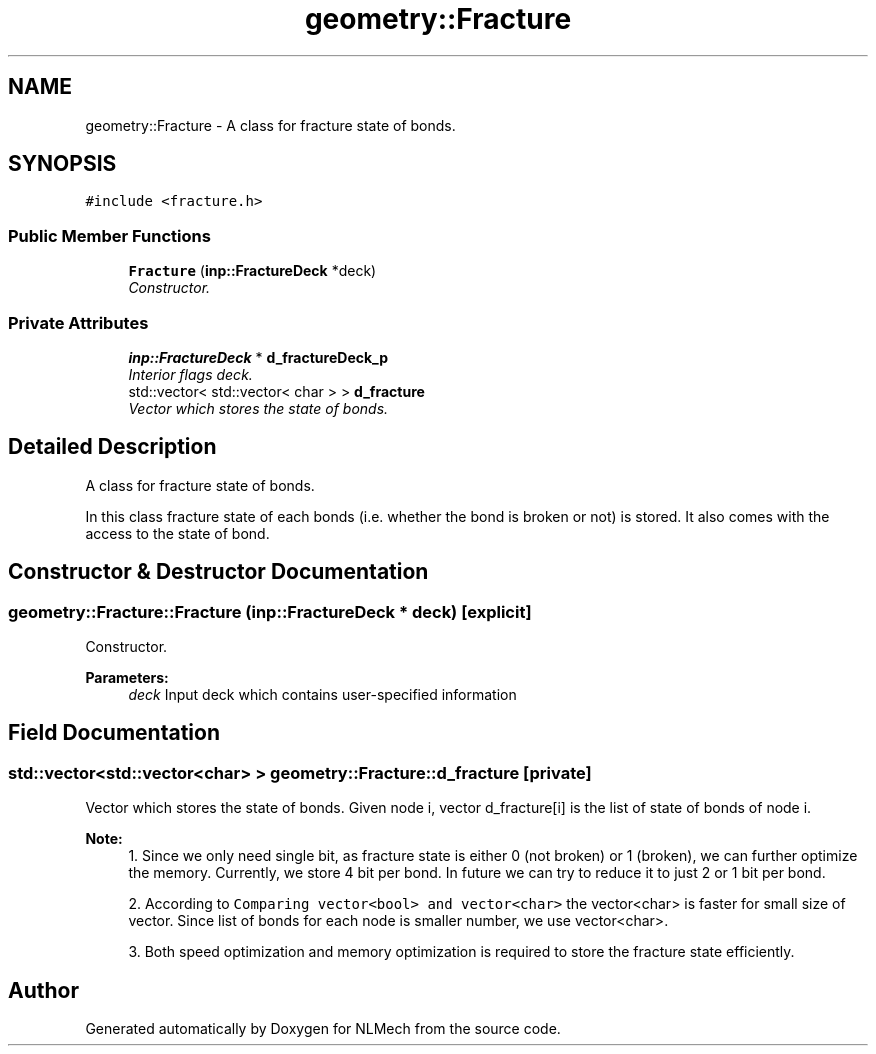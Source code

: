 .TH "geometry::Fracture" 3 "Thu Apr 4 2019" "NLMech" \" -*- nroff -*-
.ad l
.nh
.SH NAME
geometry::Fracture \- A class for fracture state of bonds\&.  

.SH SYNOPSIS
.br
.PP
.PP
\fC#include <fracture\&.h>\fP
.SS "Public Member Functions"

.in +1c
.ti -1c
.RI "\fBFracture\fP (\fBinp::FractureDeck\fP *deck)"
.br
.RI "\fIConstructor\&. \fP"
.in -1c
.SS "Private Attributes"

.in +1c
.ti -1c
.RI "\fBinp::FractureDeck\fP * \fBd_fractureDeck_p\fP"
.br
.RI "\fIInterior flags deck\&. \fP"
.ti -1c
.RI "std::vector< std::vector< char > > \fBd_fracture\fP"
.br
.RI "\fIVector which stores the state of bonds\&. \fP"
.in -1c
.SH "Detailed Description"
.PP 
A class for fracture state of bonds\&. 

In this class fracture state of each bonds (i\&.e\&. whether the bond is broken or not) is stored\&. It also comes with the access to the state of bond\&. 
.SH "Constructor & Destructor Documentation"
.PP 
.SS "geometry::Fracture::Fracture (\fBinp::FractureDeck\fP * deck)\fC [explicit]\fP"

.PP
Constructor\&. 
.PP
\fBParameters:\fP
.RS 4
\fIdeck\fP Input deck which contains user-specified information 
.RE
.PP

.SH "Field Documentation"
.PP 
.SS "std::vector<std::vector<char> > geometry::Fracture::d_fracture\fC [private]\fP"

.PP
Vector which stores the state of bonds\&. Given node i, vector d_fracture[i] is the list of state of bonds of node i\&.
.PP
\fBNote:\fP
.RS 4
1\&. Since we only need single bit, as fracture state is either 0 (not broken) or 1 (broken), we can further optimize the memory\&. Currently, we store 4 bit per bond\&. In future we can try to reduce it to just 2 or 1 bit per bond\&.
.PP
2\&. According to \fCComparing vector<bool> and vector<char>\fP the vector<char> is faster for small size of vector\&. Since list of bonds for each node is smaller number, we use vector<char>\&.
.PP
3\&. Both speed optimization and memory optimization is required to store the fracture state efficiently\&. 
.RE
.PP


.SH "Author"
.PP 
Generated automatically by Doxygen for NLMech from the source code\&.
